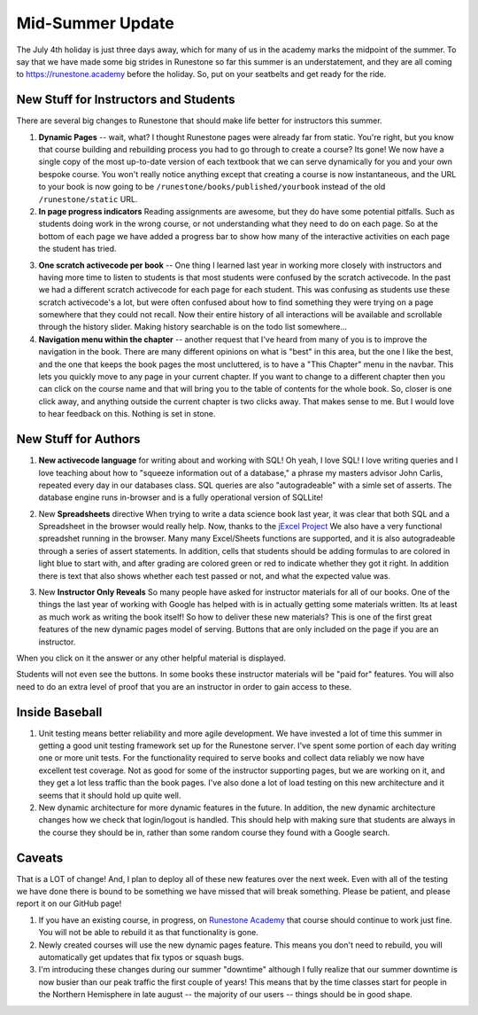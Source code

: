 Mid-Summer Update
=================

The July 4th holiday is just three days away, which for many of us in the academy marks the midpoint of the summer.  To say that we have made some big strides in Runestone so far this summer is an understatement, and they are all coming to https://runestone.academy before the holiday.  So, put on your seatbelts and get ready for the ride.

New Stuff for Instructors and Students
--------------------------------------

There are several big changes to Runestone that should make life better for instructors this summer.

1.  **Dynamic Pages** -- wait, what?  I thought Runestone pages were already far from static.  You're right, but you know that course building and rebuilding process you had to go through to create a course?  Its gone!  We now have a single copy of the most up-to-date version of each textbook that we can serve dynamically for you and your own bespoke course.  You won't really notice anything except that creating a course is now instantaneous, and the URL to your book is now going to be ``/runestone/books/published/yourbook`` instead of the old ``/runestone/static`` URL.

2.  **In page progress indicators**  Reading assignments are awesome, but they do have some potential pitfalls.  Such as students doing work in the wrong course, or not understanding what they need to do on each page.  So at the bottom of each page we have added a progress bar to show how many of the interactive activities on each page the student has tried.

.. image:: progress.png
    :width: 600

3.  **One scratch activecode per book**  -- One thing I learned last year in working more closely with instructors and having more time to listen to students is that most students were confused by the scratch activecode.  In the past we had a different scratch activecode for each page for each student.  This was confusing as students use these scratch activecode's a lot, but were often confused about how to find something they were trying on a page somewhere that they could not recall.  Now their entire history of all interactions will be available and scrollable through the history slider.  Making history searchable is on the todo list somewhere...

4.  **Navigation menu within the chapter** -- another request that I've heard from many of you is to improve the navigation in the book.  There are many different opinions on what is "best" in this area, but the one I like the best, and the one that keeps the book pages the most uncluttered, is to have a "This Chapter" menu in the navbar.  This lets you quickly move to any page in your current chapter.  If you want to change to a different chapter then you can click on the course name and that will bring you to the table of contents for the whole book. So, closer is one click away, and anything outside the current chapter is two clicks away. That makes sense to me.  But I would love to hear feedback on this.  Nothing is set in stone.

.. image:: chapter_nav.png
    :width: 600

New Stuff for Authors
---------------------

1. **New activecode language** for writing about and working with SQL!  Oh yeah, I love SQL!  I love writing queries and I love teaching about how to "squeeze information out of a database," a phrase my masters advisor John Carlis, repeated every day in our databases class.  SQL queries are also "autogradeable" with a simle set of asserts.  The database engine runs in-browser and is a fully operational version of SQLLite!

.. image:: SQL_browser.png
    :width: 600

2. New **Spreadsheets** directive  When trying to write a data science book last year, it was clear that both SQL and a Spreadsheet in the browser would really help.  Now, thanks to the `jExcel Project <https://bossanova.uk/jexcel/v3/>`_ We also have a very functional spreadshet running in the browser.  Many many Excel/Sheets functions are supported, and it is also autogradeable through a series of assert statements.  In addition, cells that students should be adding formulas to are colored in light blue to start with, and after grading are colored green or red to indicate whether they got it right.  In addition there is text that also shows whether each test passed or not, and what the expected value was.

.. image:: sheets.png
    :width: 600

3. New **Instructor Only Reveals**  So many people have asked for instructor materials for all of our books. One of the things the last year of working with Google has helped with is in actually getting some materials written.  Its at least as much work as writing the book itself!  So how to deliver these new materials?  This is one of the first great features of the new dynamic pages model of serving.  Buttons that are only included on the page if you are an instructor.

.. image:: instructor_hidden.png
    :width: 600

When you click on it the answer or any other helpful material is displayed.

.. image:: instructor_reveal.png
    :width: 600

Students will not even see the buttons.  In some books these instructor materials will be "paid for" features.  You will also need to do an extra level of proof that you are an instructor in order to gain access to these.

Inside Baseball
---------------

1.  Unit testing means better reliability and more agile development.  We have invested a lot of time this summer in getting a good unit testing framework set up for the Runestone server.  I've spent some portion of each day writing one or more unit tests.  For the functionality required to serve books and collect data reliably we now have excellent test coverage.  Not as good for some of the instructor supporting pages, but we are working on it, and they get a lot less traffic than the book pages.  I've also done a lot of load testing on this new architecture and it seems that it should hold up quite well.

2. New dynamic architecture for more dynamic features in the future.  In addition, the new dynamic architecture changes how we check that login/logout is handled.  This should help with making sure that students are always in the course they should be in, rather than some random course they found with a Google search.

Caveats
-------

That is a LOT of change!  And, I plan to deploy all of these new features over the next week.  Even with all of the testing we have done there is bound to be something we have missed that will break something.  Please be patient, and please report it on our GitHub page!

1.  If you have an existing course, in progress, on `Runestone Academy <https://runestone.academy>`_ that course should continue to work just fine.  You will not be able to rebuild it as that functionality is gone.

2. Newly created courses will use the new dynamic pages feature.  This means you don't need to rebuild, you will automatically get updates that fix typos or squash bugs.

3. I'm introducing these changes during our summer "downtime" although I fully realize that our summer downtime is now busier than our peak traffic the first couple of years!  This means that by the time classes start for people in the Northern Hemisphere in late august -- the majority of our users -- things should be in good shape.


.. author:: default
.. categories:: Development, Announce
.. tags:: none
.. comments::

